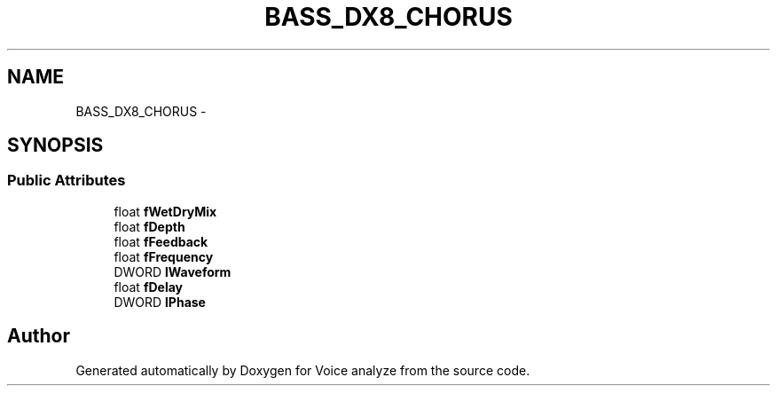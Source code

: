 .TH "BASS_DX8_CHORUS" 3 "Thu Jun 18 2015" "Version v.2" "Voice analyze" \" -*- nroff -*-
.ad l
.nh
.SH NAME
BASS_DX8_CHORUS \- 
.SH SYNOPSIS
.br
.PP
.SS "Public Attributes"

.in +1c
.ti -1c
.RI "float \fBfWetDryMix\fP"
.br
.ti -1c
.RI "float \fBfDepth\fP"
.br
.ti -1c
.RI "float \fBfFeedback\fP"
.br
.ti -1c
.RI "float \fBfFrequency\fP"
.br
.ti -1c
.RI "DWORD \fBlWaveform\fP"
.br
.ti -1c
.RI "float \fBfDelay\fP"
.br
.ti -1c
.RI "DWORD \fBlPhase\fP"
.br
.in -1c

.SH "Author"
.PP 
Generated automatically by Doxygen for Voice analyze from the source code\&.

